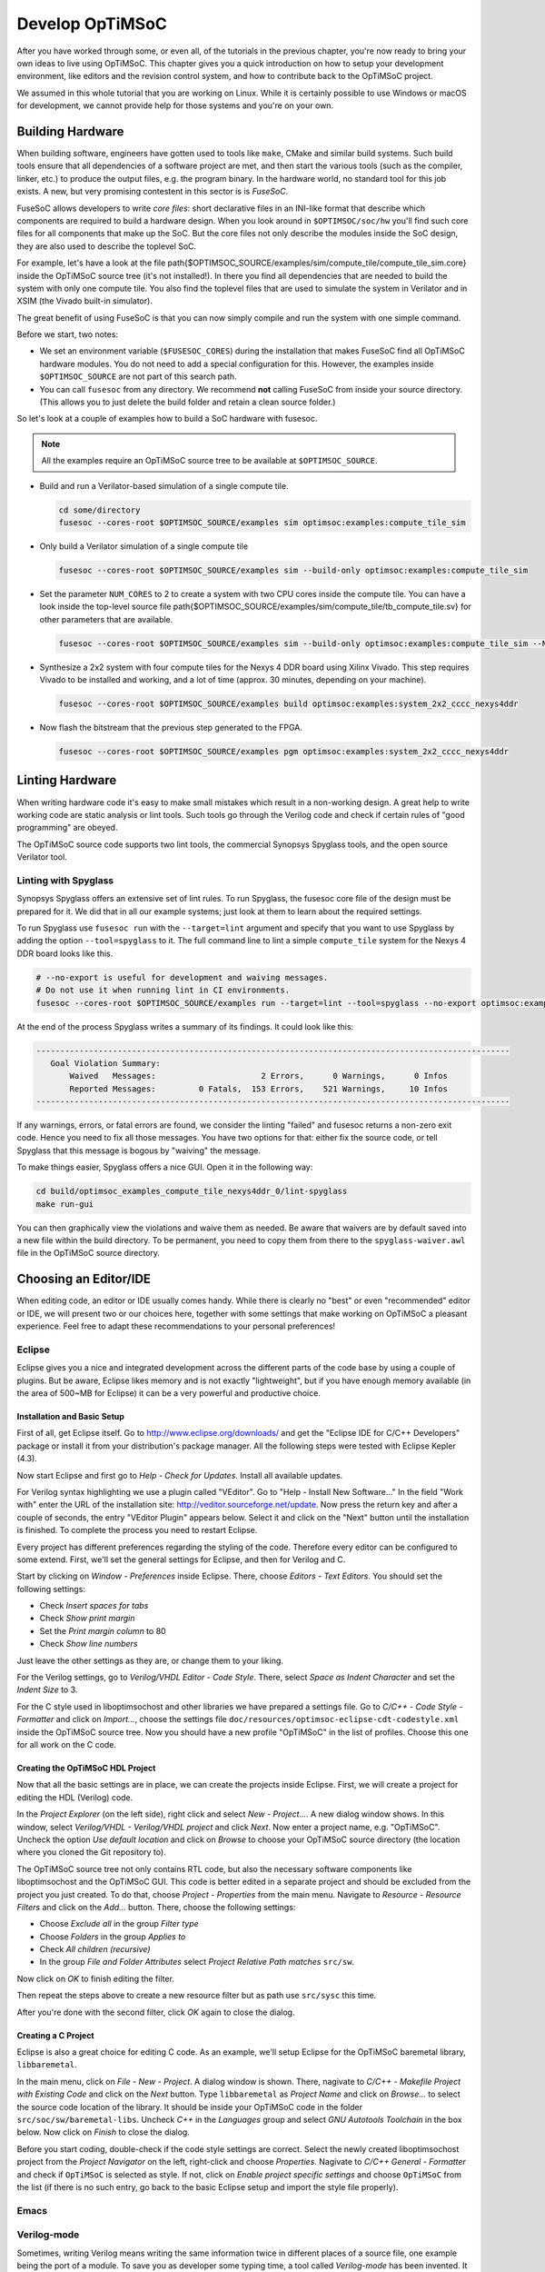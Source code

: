 ****************
Develop OpTiMSoC
****************

After you have worked through some, or even all, of the tutorials in the previous chapter, you're now ready to bring your own ideas to live using OpTiMSoC.
This chapter gives you a quick introduction on how to setup your development environment, like editors and the revision control system, and how to contribute back to the OpTiMSoC project.

We assumed in this whole tutorial that you are working on Linux.
While it is certainly possible to use Windows or macOS for development, we cannot provide help for those systems and you're on your own.

Building Hardware
=================

When building software, engineers have gotten used to tools like ``make``, CMake and similar build systems.
Such build tools ensure that all dependencies of a software project are met, and then start the various tools (such as the compiler, linker, etc.) to produce the output files, e.g. the program binary.
In the hardware world, no standard tool for this job exists.
A new, but very promising contestent in this sector is is *FuseSoC*.

FuseSoC allows developers to write *core files*: short declarative files in an INI-like format that describe which components are required to build a hardware design.
When you look around in ``$OPTIMSOC/soc/hw`` you'll find such core files for all components that make up the SoC.
But the core files not only describe the modules inside the SoC design, they are also used to describe the toplevel SoC.

For example, let's have a look at the file \path{$OPTIMSOC_SOURCE/examples/sim/compute_tile/compute_tile_sim.core} inside the OpTiMSoC source tree (it's not installed!).
In there you find all dependencies that are needed to build the system with only one compute tile.
You also find the toplevel files that are used to simulate the system in Verilator and in XSIM (the Vivado built-in simulator).

The great benefit of using FuseSoC is that you can now simply compile and run the system with one simple command.

Before we start, two notes:

- We set an environment variable (``$FUSESOC_CORES``) during the installation that makes FuseSoC find all OpTiMSoC hardware modules. You do not need to add a special configuration for this. However, the examples inside ``$OPTIMSOC_SOURCE`` are not part of this search path.
- You can call ``fusesoc`` from any directory. We recommend **not** calling FuseSoC from inside your source directory. (This allows you to just delete the build folder and retain a clean source folder.)

So let's look at a couple of examples how to build a SoC hardware with fusesoc.

.. note:: All the examples require an OpTiMSoC source tree to be available at ``$OPTIMSOC_SOURCE``.

- Build and run a Verilator-based simulation of a single compute tile.

  .. code:: sh

     cd some/directory
     fusesoc --cores-root $OPTIMSOC_SOURCE/examples sim optimsoc:examples:compute_tile_sim

- Only build a Verilator simulation of a single compute tile

  .. code:: sh

     fusesoc --cores-root $OPTIMSOC_SOURCE/examples sim --build-only optimsoc:examples:compute_tile_sim

- Set the parameter ``NUM_CORES`` to 2 to create a system with two CPU cores inside the compute tile.
  You can have a look inside the top-level source file \path{$OPTIMSOC_SOURCE/examples/sim/compute_tile/tb_compute_tile.sv} for other parameters that are available.

  .. code:: sh

     fusesoc --cores-root $OPTIMSOC_SOURCE/examples sim --build-only optimsoc:examples:compute_tile_sim --NUM_CORES 2

- Synthesize a 2x2 system with four compute tiles for the Nexys 4 DDR board using Xilinx Vivado.
  This step requires Vivado to be installed and working, and a lot of time (approx. 30 minutes, depending on your machine).

  .. code:: sh

     fusesoc --cores-root $OPTIMSOC_SOURCE/examples build optimsoc:examples:system_2x2_cccc_nexys4ddr

- Now flash the bitstream that the previous step generated to the FPGA.

  .. code:: sh

     fusesoc --cores-root $OPTIMSOC_SOURCE/examples pgm optimsoc:examples:system_2x2_cccc_nexys4ddr

Linting Hardware
================

When writing hardware code it's easy to make small mistakes which result in a non-working design.
A great help to write working code are static analysis or lint tools.
Such tools go through the Verilog code and check if certain rules of "good programming" are obeyed.

The OpTiMSoC source code supports two lint tools, the commercial Synopsys Spyglass tools, and the open source Verilator tool.

Linting with Spyglass
---------------------

Synopsys Spyglass offers an extensive set of lint rules.
To run Spyglass, the fusesoc core file of the design must be prepared for it.
We did that in all our example systems; just look at them to learn about the required settings.

To run Spyglass use ``fusesoc run`` with the ``--target=lint`` argument and specify that you want to use Spyglass by adding the option ``--tool=spyglass`` to it.
The full command line to lint a simple ``compute_tile`` system for the Nexys 4 DDR board looks like this.

.. code:: sh

    # --no-export is useful for development and waiving messages.
    # Do not use it when running lint in CI environments.
    fusesoc --cores-root $OPTIMSOC_SOURCE/examples run --target=lint --tool=spyglass --no-export optimsoc:examples:compute_tile_nexys4ddr

At the end of the process Spyglass writes a summary of its findings.
It could look like this:

.. code:: plain

   ---------------------------------------------------------------------------------------------------
      Goal Violation Summary:
          Waived   Messages:                      2 Errors,      0 Warnings,      0 Infos
          Reported Messages:         0 Fatals,  153 Errors,    521 Warnings,     10 Infos
   ---------------------------------------------------------------------------------------------------

If any warnings, errors, or fatal errors are found, we consider the linting "failed" and fusesoc returns a non-zero exit code.
Hence you need to fix all those messages.
You have two options for that: either fix the source code, or tell Spyglass that this message is bogous by "waiving" the message.

To make things easier, Spyglass offers a nice GUI.
Open it in the following way:

.. code:: sh

   cd build/optimsoc_examples_compute_tile_nexys4ddr_0/lint-spyglass
   make run-gui

You can then graphically view the violations and waive them as needed.
Be aware that waivers are by default saved into a new file within the build directory.
To be permanent, you need to copy them from there to the ``spyglass-waiver.awl`` file in the OpTiMSoC source directory.


Choosing an Editor/IDE
======================

When editing code, an editor or IDE usually comes handy.
While there is clearly no "best" or even "recommended" editor or IDE, we will present two or our choices here, together with some settings that make working on OpTiMSoC a pleasant experience.
Feel free to adapt these recommendations to your personal preferences!

Eclipse
-------

Eclipse gives you a nice and integrated development across the different parts of the code base by using a couple of plugins.
But be aware, Eclipse likes memory and is not exactly "lightweight", but if you have enough memory available (in the area of 500~MB for Eclipse) it can be a very powerful and productive choice.

Installation and Basic Setup
^^^^^^^^^^^^^^^^^^^^^^^^^^^^

First of all, get Eclipse itself. Go to http://www.eclipse.org/downloads/ and get the "Eclipse IDE for C/C++ Developers" package or install it from your distribution's package manager.
All the following steps were tested with Eclipse Kepler (4.3).

Now start Eclipse and first go to *Help - Check for Updates*.
Install all available updates.

For Verilog syntax highlighting we use a plugin called "VEditor".
Go to "Help - Install New Software..." In the field "Work with" enter the URL of the installation site: http://veditor.sourceforge.net/update.
Now press the return key and after a couple of seconds, the entry "VEditor Plugin" appears below.
Select it and click on the "Next" button until the installation is finished.
To complete the process you need to restart Eclipse.

Every project has different preferences regarding the styling of the code.
Therefore every editor can be configured to some extend.
First, we'll set the general settings for Eclipse, and then for Verilog and C.

Start by clicking on *Window - Preferences* inside Eclipse.
There, choose *Editors - Text Editors*.
You should set the following settings:

- Check *Insert spaces for tabs*
- Check *Show print margin*
- Set the *Print margin column* to 80
- Check *Show line numbers*

Just leave the other settings as they are, or change them to your liking.

For the Verilog settings, go to *Verilog/VHDL Editor - Code Style*.
There, select *Space as Indent Character* and set the *Indent Size* to 3.

For the C style used in liboptimsochost and other libraries we have prepared a settings file.
Go to *C/C++ - Code Style - Formatter* and click on *Import...*, choose the settings file ``doc/resources/optimsoc-eclipse-cdt-codestyle.xml`` inside the OpTiMSoC source tree.
Now you should have a new profile "OpTiMSoC" in the list of profiles.
Choose this one for all work on the C code.

Creating the OpTiMSoC HDL Project
^^^^^^^^^^^^^^^^^^^^^^^^^^^^^^^^^

Now that all the basic settings are in place, we can create the projects inside Eclipse.
First, we will create a project for editing the HDL (Verilog) code.

In the *Project Explorer* (on the left side), right click and select *New - Project...*.
A new dialog window shows.
In this window, select *Verilog/VHDL - Verilog/VHDL project* and click *Next*.
Now enter a project name, e.g. "OpTiMSoC".
Uncheck the option *Use default location* and click on *Browse* to choose your OpTiMSoC source directory (the location where you cloned the Git repository to).

The OpTiMSoC source tree not only contains RTL code, but also the necessary software components like liboptimsochost and the OpTiMSoC GUI.
This code is better edited in a separate project and should be excluded from the project you just created.
To do that, choose *Project - Properties* from the main menu.
Navigate to *Resource - Resource Filters* and click on the *Add...* button.
There, choose the following settings:

- Choose *Exclude all* in the group *Filter type*
- Choose *Folders* in the group *Applies to*
- Check *All children (recursive)*
- In the group *File and Folder Attributes* select *Project Relative Path* *matches* ``src/sw``.

Now click on *OK* to finish editing the filter.

Then repeat the steps above to create a new resource filter but as path use ``src/sysc`` this time.

After you're done with the second filter, click *OK* again to close the dialog.

Creating a C Project
^^^^^^^^^^^^^^^^^^^^

Eclipse is also a great choice for editing C code.
As an example, we'll setup Eclipse for the OpTiMSoC baremetal library, ``libbaremetal``.

In the main menu, click on *File - New - Project*.
A dialog window is shown. There, nagivate to *C/C++ - Makefile Project with Existing Code* and click on the *Next* button.
Type ``libbaremetal`` as *Project Name* and click on *Browse...* to select the source code location of the library.
It should be inside your OpTiMSoC code in the folder ``src/soc/sw/baremetal-libs``.
Uncheck *C++* in the *Languages* group and select *GNU Autotools Toolchain* in the box below.
Now click on *Finish* to close the dialog.

Before you start coding, double-check if the code style settings are correct.
Select the newly created liboptimsochost project from the *Project Navigator* on the left, right-click and choose *Properties*.
Nagivate to *C/C++ General - Formatter* and check if ``OpTiMSoC`` is selected as style.
If not, click on *Enable project specific settings* and choose ``OpTiMSoC`` from the list (if there is no such entry, go back to the basic Eclipse setup and import the style file properly).

Emacs
-----

.. todo:: This section will be added shortly.

Verilog-mode
------------

Sometimes, writing Verilog means writing the same information twice in
different places of a source file, one example being the port of a module. To
save you as developer some typing time, a tool called *Verilog-mode* has been
invented. It allows you to specify comments inside your code where information
should be placed, and this information is then calculated and inserted
automatically. For more information about what it is and how it works, see
http://www.veripool.org/wiki/verilog-mode/.

Verilog-mode is used extensively throughout the project. Even though using it
is not required (the sources can be edited and compiled without it just fine),
it will save you a lot of time during development and is highly recommended.

Installation is rather easy, as it comes bundled with GNU Emacs. Simply install
Emacs as described above and you're ready to go. To support our coding style,
you will need to adjust the Emacs configuration (even though it is the Emacs
configuration, it also configures Verilog-mode).

Open the file ``~/.emacs`` and add the following lines at the end:

.. code:: lisp

   (add-hook 'verilog-mode-hook '(lambda ()
     ;; Don't auto-insert spaces after ";"
     (setq verilog-auto-newline nil)
     ;; Don't indent with tabs!
     (setq indent-tabs-mode nil)))
   (add-hook 'verilog-mode-hook '(lambda ()
     ;; Remove any tabs from file when saving
     (add-hook 'write-file-functions (lambda()
       (untabify (point-min) (point-max))
       nil))))

If you also use Emacs as your code editor, Verilog-mode is already
enabled and you can read through the `documentation
<http://www.veripool.org/wiki/verilog-mode/Documentation>` to learn
how to use it.

Verilog-mode in Eclipse
^^^^^^^^^^^^^^^^^^^^^^^
Even if you use Eclipse, you do not need to switch editors to get the
benefits of Verilog-mode; you can run Verilog-mode in batch mode to
resolve all the AUTO comments. This will require some manual setup, but
afterwards it can be used quite easily.

First, you need to figure out where your ``verilog-mode.el`` or
``verilog-mode.elc`` file is located. If you want to use the
Verilog-mode which is part of your Emacs installation, it is probably located
somewhere in ``/usr/share/emacs``, e.g.
``/usr/share/emacs/24.3/lisp/progmodes/verilog-mode.elc`` on Ubuntu 14.04.
You can run

.. code:: sh

   $> find /usr/share/emacs -name 'verilog-mode.el*'

to search for it. If you found it, write down the path as we'll need it later.
If you installed Verilog-mode from source, just note the path where you put
your ``verilog-mode.el`` file (e.g. somewhere in your home directory).

In Eclipse, we will setup Verilog-mode as "Builder". To do so, click in the
main menu on *Project - Properties* and nagivate to
*Builders*. There, click on the *New...* button and select
*Program* as configuration type in the shown dialog. After pressing
*OK*, enter "verilog-mode" into the field *Name*. In the *Main*
tab, write ``/usr/bin/emacs`` into the field *Location*. Leave the field
*Working Directory* empty and enter the following string into the field
*Arguments*:

.. code:: sh

   --batch --no-site-file -u ${env_var:USER}
   -l /usr/share/emacs/24.3/lisp/progmodes/verilog-mode.elc
   "${selected_resource_loc}" -f verilog-auto -f save-buffer

Replace the path to the ``verilog-mode.el`` or ``verilog-mode.elc``
file with your own path you found out above.

Now, switch to the tab *Refresh*, check the box *Refresh resources
upon completion* and select *The selected resource*. Since we don't need
to change anything in the last two tabs, you can now close the dialog by
clicking on the *OK* button and on *OK* again to close the project
properties dialog.

To test if it all works, navigate to
``src/rtl/compute_tile_dm/verilog/compute_tile_dm.v`` and change the word
"Outputs" in the comment right at the beginning of the file to something
else. Then press CTRL-B (or go to *Project - Build All*) and
after a couple of seconds, you should see the word "Outputs" restored and
some output messages in the *Console* view at the bottom. Also check if
there were no tabs inserted (e.g. at the instantiation of ``u_core0``). If
there are tabs then you probably did not setup your ``~/.emacs`` file
correctly.
